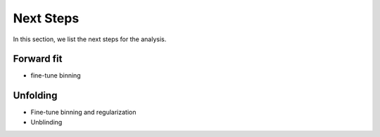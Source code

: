 Next Steps 
##########

In this section, we list the next steps for the analysis.

Forward fit 
+++++++++++

- fine-tune binning 


Unfolding 
+++++++++

- Fine-tune binning and regularization
- Unblinding
